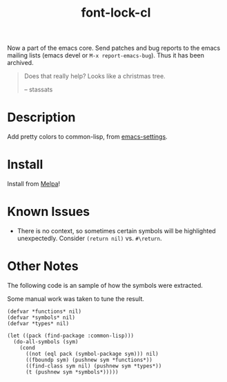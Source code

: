 #+TITLE: font-lock-cl
Now a part of the emacs core. Send patches and bug reports to the emacs mailing lists (emacs devel or =M-x report-emacs-bug=). Thus it has been archived.
[[file:img/screenshot.png]]
#+begin_quote
Does that really help? Looks like a christmas tree.

-- stassats
#+end_quote
* Table of Contents                                        :TOC_4_gh:noexport:
- [[#description][Description]]
- [[#install][Install]]

* Description
Add pretty colors to common-lisp, from [[https://github.com/sheepduke/emacs-settings/blob/master/settings/d2-dev-lisp.el][emacs-settings]].

* Install
Install from [[https://melpa.org][Melpa]]!

* Known Issues
- There is no context, so sometimes certain symbols will be highlighted unexpectedly. Consider =(return nil)= vs. =#\return=.

* Other Notes
The following code is an sample of how the symbols were extracted.

Some manual work was taken to tune the result.

#+BEGIN_SRC common-lisp
(defvar *functions* nil)
(defvar *symbols* nil)
(defvar *types* nil)

(let ((pack (find-package :common-lisp)))
  (do-all-symbols (sym)
    (cond
      ((not (eql pack (symbol-package sym))) nil)
      ((fboundp sym) (pushnew sym *functions*))
      ((find-class sym nil) (pushnew sym *types*))
      (t (pushnew sym *symbols*)))))
#+END_SRC
